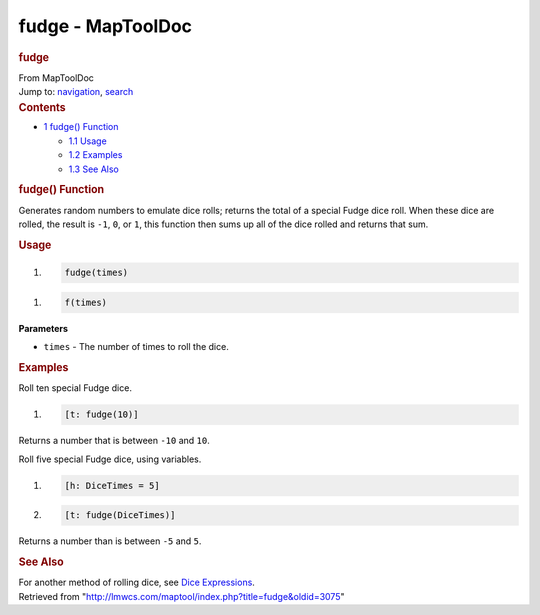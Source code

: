 ==================
fudge - MapToolDoc
==================

.. contents::
   :depth: 3
..

.. container:: noprint
   :name: mw-page-base

.. container:: noprint
   :name: mw-head-base

.. container:: mw-body
   :name: content

   .. container:: mw-indicators

   .. rubric:: fudge
      :name: firstHeading
      :class: firstHeading

   .. container:: mw-body-content
      :name: bodyContent

      .. container::
         :name: siteSub

         From MapToolDoc

      .. container::
         :name: contentSub

      .. container:: mw-jump
         :name: jump-to-nav

         Jump to: `navigation <#mw-head>`__, `search <#p-search>`__

      .. container:: mw-content-ltr
         :name: mw-content-text

         .. container:: toc
            :name: toc

            .. container::
               :name: toctitle

               .. rubric:: Contents
                  :name: contents

            -  `1 fudge() Function <#fudge.28.29_Function>`__

               -  `1.1 Usage <#Usage>`__
               -  `1.2 Examples <#Examples>`__
               -  `1.3 See Also <#See_Also>`__

         .. rubric:: fudge() Function
            :name: fudge-function

         .. container:: template_description

            Generates random numbers to emulate dice rolls; returns the
            total of a special Fudge dice roll. When these dice are
            rolled, the result is ``-1``, ``0``, or ``1``, this function
            then sums up all of the dice rolled and returns that sum.

         .. rubric:: Usage
            :name: usage

         .. container:: mw-geshi mw-code mw-content-ltr

            .. container:: mtmacro source-mtmacro

               #. .. code-block:: none

                     fudge(times)

         .. container:: mw-geshi mw-code mw-content-ltr

            .. container:: mtmacro source-mtmacro

               #. .. code-block:: none

                     f(times)

         **Parameters**

         -  ``times`` - The number of times to roll the dice.

         .. rubric:: Examples
            :name: examples

         .. container:: template_examples

            Roll ten special Fudge dice.

            .. container:: mw-geshi mw-code mw-content-ltr

               .. container:: mtmacro source-mtmacro

                  #. .. code-block:: none

                        [t: fudge(10)]

            Returns a number that is between ``-10`` and ``10``.

            Roll five special Fudge dice, using variables.

            .. container:: mw-geshi mw-code mw-content-ltr

               .. container:: mtmacro source-mtmacro

                  #. .. code-block:: none

                        [h: DiceTimes = 5]

                  #. .. code-block:: none

                        [t: fudge(DiceTimes)]

            Returns a number than is between ``-5`` and ``5``.

         .. rubric:: See Also
            :name: see-also

         .. container:: template_also

            For another method of rolling dice, see `Dice
            Expressions <Dice_Expressions>`__.

      .. container:: printfooter

         Retrieved from
         "http://lmwcs.com/maptool/index.php?title=fudge&oldid=3075"

